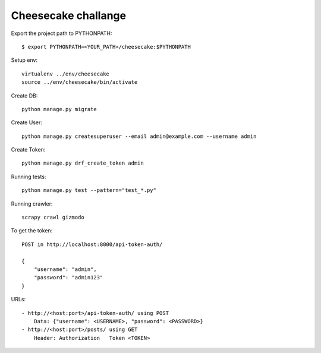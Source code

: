 ====================
Cheesecake challange
====================

Export the project path to PYTHONPATH::	
	
	$ export PYTHONPATH=<YOUR_PATH>/cheesecake:$PYTHONPATH

Setup env::

    virtualenv ../env/cheesecake
    source ../env/cheesecake/bin/activate

Create DB::

    python manage.py migrate

Create User::

    python manage.py createsuperuser --email admin@example.com --username admin

Create Token::

    python manage.py drf_create_token admin

Running tests::
    
    python manage.py test --pattern="test_*.py"

Running crawler::

    scrapy crawl gizmodo

To get the token::

    POST in http://localhost:8000/api-token-auth/

    {
        "username": "admin",
        "password": "admin123"
    }

URLs::

    - http://<host:port>/api-token-auth/ using POST
        Data: {"username": <USERNAME>, "password": <PASSWORD>}
    - http://<host:port>/posts/ using GET
        Header: Authorization   Token <TOKEN>
    